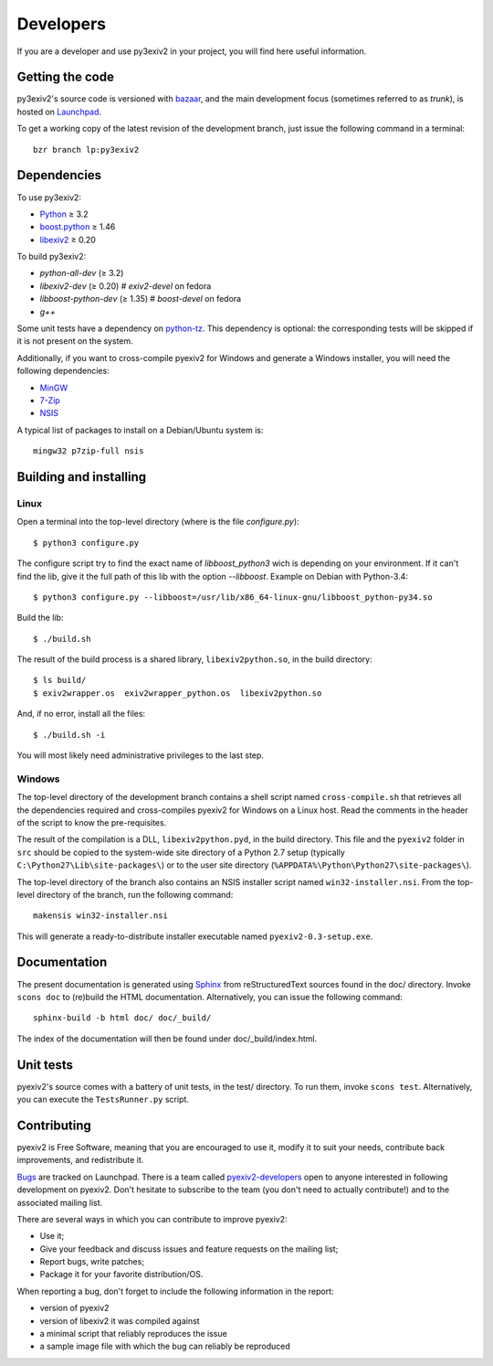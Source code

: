 Developers
==========

If you are a developer and use py3exiv2 in your project, you will find here
useful information.

Getting the code
################

py3exiv2's source code is versioned with
`bazaar <http://bazaar.canonical.com/>`_, and the main development focus (sometimes referred to as *trunk*), is hosted on `Launchpad <https://code.launchpad.net/py3exiv2>`_.

To get a working copy of the latest revision of the development branch, just
issue the following command in a terminal::

  bzr branch lp:py3exiv2

Dependencies
############

To use py3exiv2:

* `Python <http://python.org/download/>`_ ≥ 3.2
* `boost.python <http://www.boost.org/libs/python/doc/>`_ ≥ 1.46
* `libexiv2 <http://exiv2.org/>`_ ≥ 0.20

To build py3exiv2:

* `python-all-dev` (≥ 3.2)
* `libexiv2-dev` (≥ 0.20)        # `exiv2-devel` on fedora
* `libboost-python-dev` (≥ 1.35) # `boost-devel` on fedora
* `g++`

Some unit tests have a dependency on
`python-tz <http://pytz.sourceforge.net/>`_.
This dependency is optional: the corresponding tests will be skipped if it is
not present on the system.

Additionally, if you want to cross-compile pyexiv2 for Windows and generate a
Windows installer, you will need the following dependencies:

* `MinGW <http://www.mingw.org/>`_
* `7-Zip <http://7-zip.org/>`_
* `NSIS <http://nsis.sourceforge.net/>`_

A typical list of packages to install on a Debian/Ubuntu system is::

  mingw32 p7zip-full nsis

Building and installing
#######################

Linux
+++++

Open a terminal into the top-level directory (where is the file *configure.py*)::

  $ python3 configure.py

The configure script try to find the exact name of `libboost_python3` wich is depending on your environment. If it can't find the lib, give it the full path of this lib with the option *--libboost*. Example on Debian with Python-3.4::

  $ python3 configure.py --libboost=/usr/lib/x86_64-linux-gnu/libboost_python-py34.so

Build the lib::

  $ ./build.sh

The result of the build process is a shared library, ``libexiv2python.so``, in the build directory::

  $ ls build/
  $ exiv2wrapper.os  exiv2wrapper_python.os  libexiv2python.so

And, if no error, install all the files::

  $ ./build.sh -i

You will most likely need administrative privileges to the last step.


Windows
+++++++

The top-level directory of the development branch contains a shell script named
``cross-compile.sh`` that retrieves all the dependencies required and
cross-compiles pyexiv2 for Windows on a Linux host.
Read the comments in the header of the script to know the pre-requisites.

The result of the compilation is a DLL, ``libexiv2python.pyd``, in the build
directory. This file and the ``pyexiv2`` folder in ``src`` should be copied to
the system-wide site directory of a Python 2.7 setup
(typically ``C:\Python27\Lib\site-packages\``) or to the user site directory
(``%APPDATA%\Python\Python27\site-packages\``).

The top-level directory of the branch also contains an NSIS installer script
named ``win32-installer.nsi``.
From the top-level directory of the branch, run the following command::

  makensis win32-installer.nsi

This will generate a ready-to-distribute installer executable named
``pyexiv2-0.3-setup.exe``.

Documentation
#############

The present documentation is generated using
`Sphinx <http://sphinx.pocoo.org/>`_ from reStructuredText sources found in the
doc/ directory. Invoke ``scons doc`` to (re)build the HTML documentation.
Alternatively, you can issue the following command::

  sphinx-build -b html doc/ doc/_build/

The index of the documentation will then be found under doc/_build/index.html.

Unit tests
##########

pyexiv2's source comes with a battery of unit tests, in the test/ directory.
To run them, invoke ``scons test``.
Alternatively, you can execute the ``TestsRunner.py`` script.

Contributing
############

pyexiv2 is Free Software, meaning that you are encouraged to use it, modify it
to suit your needs, contribute back improvements, and redistribute it.

`Bugs <https://bugs.launchpad.net/pyexiv2>`_ are tracked on Launchpad.
There is a team called
`pyexiv2-developers <https://launchpad.net/~pyexiv2-developers>`_ open to anyone
interested in following development on pyexiv2. Don't hesitate to subscribe to
the team (you don't need to actually contribute!) and to the associated mailing
list.

There are several ways in which you can contribute to improve pyexiv2:

* Use it;
* Give your feedback and discuss issues and feature requests on the
  mailing list;
* Report bugs, write patches;
* Package it for your favorite distribution/OS.

When reporting a bug, don't forget to include the following information in the
report:

* version of pyexiv2
* version of libexiv2 it was compiled against
* a minimal script that reliably reproduces the issue
* a sample image file with which the bug can reliably be reproduced

